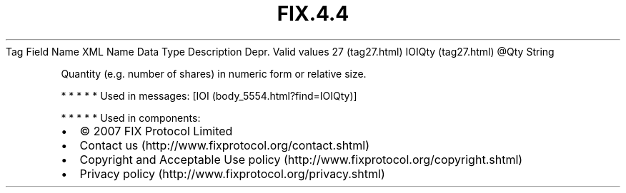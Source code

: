 .TH FIX.4.4 "" "" "Tag #27"
Tag
Field Name
XML Name
Data Type
Description
Depr.
Valid values
27 (tag27.html)
IOIQty (tag27.html)
\@Qty
String
.PP
Quantity (e.g. number of shares) in numeric form or relative size.
.PP
   *   *   *   *   *
Used in messages:
[IOI (body_5554.html?find=IOIQty)]
.PP
   *   *   *   *   *
Used in components:

.PD 0
.P
.PD

.PP
.PP
.IP \[bu] 2
© 2007 FIX Protocol Limited
.IP \[bu] 2
Contact us (http://www.fixprotocol.org/contact.shtml)
.IP \[bu] 2
Copyright and Acceptable Use policy (http://www.fixprotocol.org/copyright.shtml)
.IP \[bu] 2
Privacy policy (http://www.fixprotocol.org/privacy.shtml)
